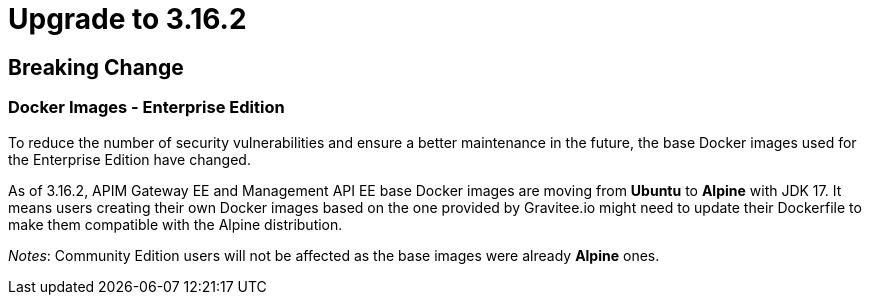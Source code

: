 = Upgrade to 3.16.2

== Breaking Change

=== Docker Images - Enterprise Edition

To reduce the number of security vulnerabilities and ensure a better maintenance in the future, the base Docker images used for the Enterprise Edition have changed.

As of 3.16.2, APIM Gateway EE and Management API EE base Docker images are moving from **Ubuntu** to **Alpine** with JDK 17. It means users creating their own Docker images based on the one provided by Gravitee.io might need to update their Dockerfile to make them compatible with the Alpine distribution.

_Notes_: Community Edition users will not be affected as the base images were already **Alpine** ones.